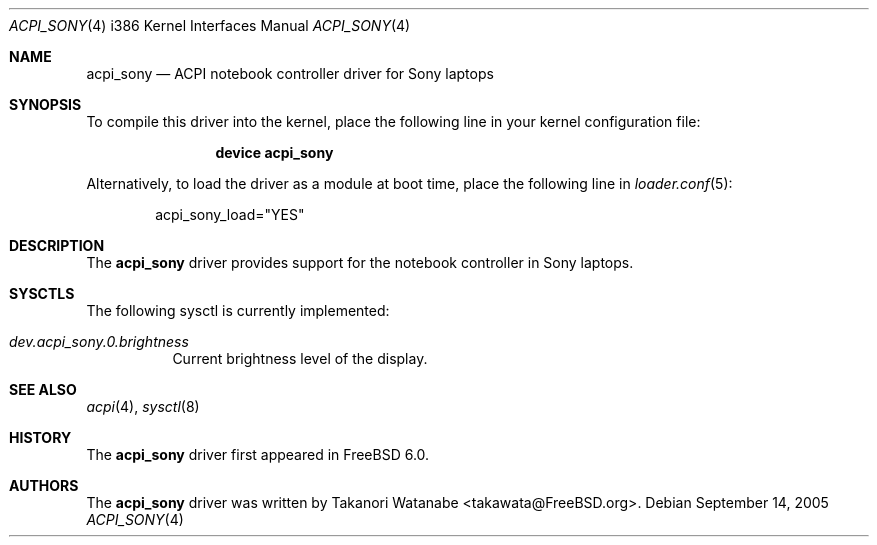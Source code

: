 .\" Copyright (c) 2005 Christian Brueffer
.\" All rights reserved.
.\"
.\" Redistribution and use in source and binary forms, with or without
.\" modification, are permitted provided that the following conditions
.\" are met:
.\" 1. Redistributions of source code must retain the above copyright
.\"    notice, this list of conditions and the following disclaimer.
.\" 2. Redistributions in binary form must reproduce the above copyright
.\"    notice, this list of conditions and the following disclaimer in the
.\"    documentation and/or other materials provided with the distribution.
.\"
.\" THIS SOFTWARE IS PROVIDED BY THE AUTHOR AND CONTRIBUTORS ``AS IS'' AND
.\" ANY EXPRESS OR IMPLIED WARRANTIES, INCLUDING, BUT NOT LIMITED TO, THE
.\" IMPLIED WARRANTIES OF MERCHANTABILITY AND FITNESS FOR A PARTICULAR PURPOSE
.\" ARE DISCLAIMED.  IN NO EVENT SHALL THE AUTHOR OR CONTRIBUTORS BE LIABLE
.\" FOR ANY DIRECT, INDIRECT, INCIDENTAL, SPECIAL, EXEMPLARY, OR CONSEQUENTIAL
.\" DAMAGES (INCLUDING, BUT NOT LIMITED TO, PROCUREMENT OF SUBSTITUTE GOODS
.\" OR SERVICES; LOSS OF USE, DATA, OR PROFITS; OR BUSINESS INTERRUPTION)
.\" HOWEVER CAUSED AND ON ANY THEORY OF LIABILITY, WHETHER IN CONTRACT, STRICT
.\" LIABILITY, OR TORT (INCLUDING NEGLIGENCE OR OTHERWISE) ARISING IN ANY WAY
.\" OUT OF THE USE OF THIS SOFTWARE, EVEN IF ADVISED OF THE POSSIBILITY OF
.\" SUCH DAMAGE.
.\"
.\" $FreeBSD$
.\"
.Dd September 14, 2005
.Dt ACPI_SONY 4 i386
.Os
.Sh NAME
.Nm acpi_sony
.Nd "ACPI notebook controller driver for Sony laptops"
.Sh SYNOPSIS
To compile this driver into the kernel,
place the following line in your
kernel configuration file:
.Bd -ragged -offset indent
.Cd "device acpi_sony"
.Ed
.Pp
Alternatively, to load the driver as a
module at boot time, place the following line in
.Xr loader.conf 5 :
.Bd -literal -offset indent
acpi_sony_load="YES"
.Ed
.Sh DESCRIPTION
The
.Nm
driver provides support for the notebook controller in Sony laptops.
.Sh SYSCTLS
The following sysctl is currently implemented:
.Bl -tag -width indent
.It Va dev.acpi_sony.0.brightness
Current brightness level of the display.
.El
.Sh SEE ALSO
.Xr acpi 4 ,
.Xr sysctl 8
.Sh HISTORY
The
.Nm
driver first appeared in
.Fx 6.0 .
.Sh AUTHORS
The
.Nm
driver was written by
.An Takanori Watanabe Aq takawata@FreeBSD.org .
